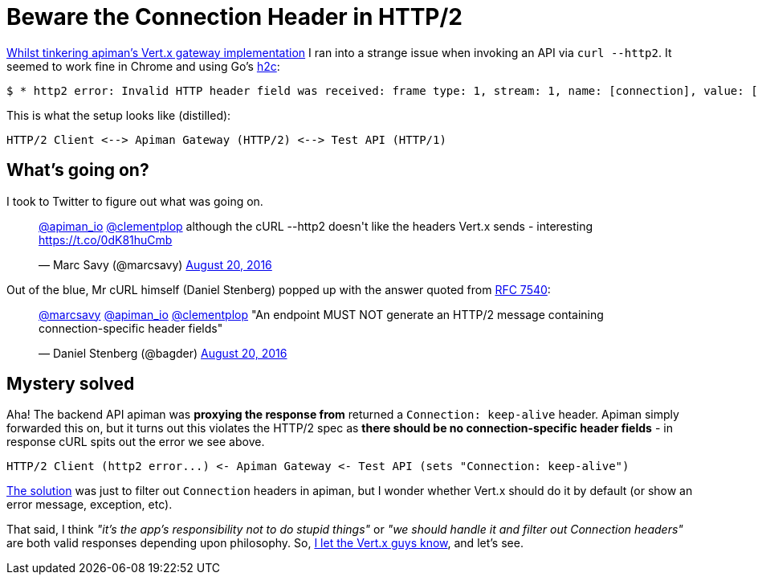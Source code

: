 = Beware the Connection Header in HTTP/2
:url-prev: http://www.rhymewithgravy.com/2016/08/21/Setting-up-Vertx-HTT-P-with-JKS.html
:url-h2c: https://github.com/fstab/h2c
:url-rfc7540: https://tools.ietf.org/html/rfc7540#section-3.2.1
:hp-tags: vertx, apiman, http2

{url-prev}[Whilst tinkering apiman's Vert.x gateway implementation] I ran into a strange issue when invoking an API via `curl --http2`. It seemed to work fine in Chrome and using Go's {url-h2c}[h2c]:

 $ * http2 error: Invalid HTTP header field was received: frame type: 1, stream: 1, name: [connection], value: [keep-alive]

This is what the setup looks like (distilled):

```
HTTP/2 Client <--> Apiman Gateway (HTTP/2) <--> Test API (HTTP/1)
```
     
== What's going on?

I took to Twitter to figure out what was going on.

++++
<blockquote class="twitter-tweet" data-lang="en"><p lang="en" dir="ltr"><a href="https://twitter.com/apiman_io">@apiman_io</a> <a href="https://twitter.com/clementplop">@clementplop</a> although the cURL --http2 doesn&#39;t like the headers Vert.x sends - interesting <a href="https://t.co/0dK81huCmb">https://t.co/0dK81huCmb</a></p>&mdash; Marc Savy (@marcsavy) <a href="https://twitter.com/marcsavy/status/767038443151036416">August 20, 2016</a></blockquote>
<script async src="//platform.twitter.com/widgets.js" charset="utf-8"></script>
++++

Out of the blue, Mr cURL himself (Daniel Stenberg) popped up with the answer quoted from {url-rfc7540}[RFC 7540]:

++++
<blockquote class="twitter-tweet" data-lang="en"><p lang="en" dir="ltr"><a href="https://twitter.com/marcsavy">@marcsavy</a> <a href="https://twitter.com/apiman_io">@apiman_io</a> <a href="https://twitter.com/clementplop">@clementplop</a> &quot;An endpoint MUST NOT generate an HTTP/2 message containing connection-specific header fields&quot;</p>&mdash; Daniel Stenberg (@bagder) <a href="https://twitter.com/bagder/status/767052367686688768">August 20, 2016</a></blockquote>
<script async src="//platform.twitter.com/widgets.js" charset="utf-8"></script>
++++

== Mystery solved

Aha! The backend API apiman was *proxying the response from* returned a `Connection: keep-alive` header. Apiman simply forwarded this on, but it turns out this violates the HTTP/2 spec as *there should be no connection-specific header fields* - in response cURL spits out the error we see above. 

```
HTTP/2 Client (http2 error...) <- Apiman Gateway <- Test API (sets "Connection: keep-alive")
```

https://github.com/apiman/apiman/pull/498[The solution] was just to filter out `Connection` headers in apiman, but I wonder whether Vert.x should do it by default (or show an error message, exception, etc). 

That said, I think _"it's the app's responsibility not to do stupid things"_ or _"we should handle it and filter out Connection headers"_ are both valid responses depending upon philosophy. So, https://twitter.com/julienviet/status/767385923633967105[I let the Vert.x guys know], and let's see. 


 